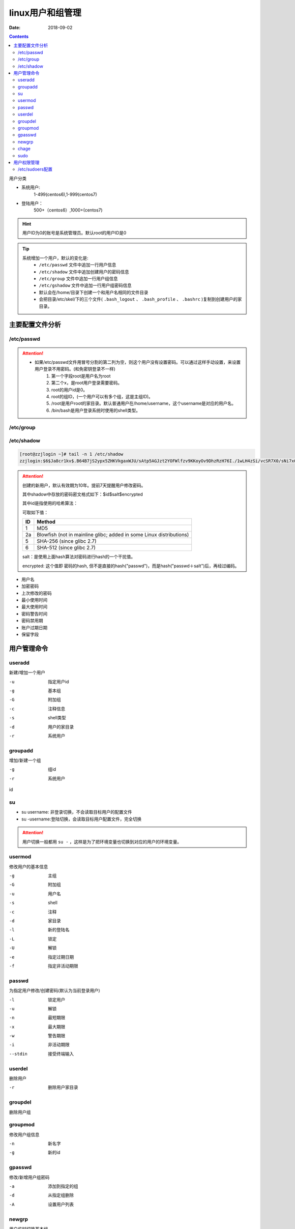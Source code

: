 .. _zzjlogin-usermanage:

==========================================================
linux用户和组管理
==========================================================

:Date: 2018-09-02

.. contents::

用户分类

- 系统用户:
    1-499(centos6),1-999(centos7)
- 登陆用户：
    500+（centos6）,1000+(centos7)

.. hint:: 用户ID为0的账号是系统管理员。默认root的用户ID是0


.. tip::
    系统增加一个用户，默认的变化是:
        - ``/etc/passwd`` 文件中追加一行用户信息
        - ``/etc/shadow`` 文件中追加创建用户的密码信息
        - ``/etc/group`` 文件中追加一行用户组信息
        - ``/etc/gshadow`` 文件中追加一行用户组密码信息

        - 默认会在/home/目录下创建一个和用户名相同的文件目录
        - 会把目录/etc/skel/下的三个文件( ``.bash_logout`` 、 ``.bash_profile`` 、 ``.bashrc`` )复制到创建用户的家目录。



主要配置文件分析
==========================================================

/etc/passwd
---------------------------------------------------

.. code-block:: text
    :linenos:

    name:password:uid:gid:geocos:homedir:shell

.. code-block:: bash
    :linenos:

    [root@centos6 ~]# head -1 /etc/passwd
    root:x:0:0:root:/root:/bin/bash

.. attention::
    - 如果/etc/passwd文件用冒号分割的第二列为空，则这个用户没有设置密码。可以通过这样手动设置，来设置用户登录不用密码。(和免密钥登录不一样)
        1. 第一个字段root是用户名为root
        #. 第二个x，是root用户登录需要密码。
        #. root的用户id是0。
        #. root的组ID，(一个用户可以有多个组，这是主组ID)。
        #. /root是用户root的家目录。默认普通用户在/home/username，这个username是对应的用户名。
        #. /bin/bash是用户登录系统时使用的shell类型。


/etc/group
---------------------------------------------------

.. code-block:: text
    :linenos:

    groupname:password:gid:userlist

.. code-block:: bash
    :linenos:

    [root@centos6 ~]# head -1 /etc/group
    root:x:0:

/etc/shadow
---------------------------------------------------

.. code-block:: text
    :linenos:

    name:password: date of last password change : minimum password age : maximum password age : password warning period: password warning period: password inactivity period

.. code-block:: bash

    [root@zzjlogin ~]# tail -n 1 /etc/shadow
    zzjlogin:$6$Ja8cr1kv$.B64B7jS2ypx5ZHKVkgaxWJU/sAtp5AGJzt2YOFWlfzv9KKoyOv9DhzRzH76I./1wLH4zSi/vcSR7X0/sNi7x0:17639:0:99999:7:::

.. attention::

    创建的新用户，默认有效期为10年。提前7天提醒用户修改密码。

    其中shadow中存放的密码密文格式如下：$id$salt$encrypted

    其中id是指使用的哈希算法：

    可取如下值：
    
    ======== ================================================
        ID   Method
    ======== ================================================
        1    MD5
    -------- ------------------------------------------------
        2a   Blowfish (not in mainline glibc; added in some
             Linux distributions)
    -------- ------------------------------------------------
        5    SHA-256 (since glibc 2.7)
    -------- ------------------------------------------------
        6    SHA-512 (since glibc 2.7)
    ======== ================================================

    salt：是使用上面hash算法对密码进行hash的一个干扰值。

    encrypted: 这个值即 密码的hash, 但不是直接的hash("passwd")，而是hash("passwd＋salt")后，再经过编码。

- 用户名
- 加密密码
- 上次修改的密码
- 最小使用时间
- 最大使用时间
- 密码警告时间
- 密码禁用期
- 账户过期日期
- 保留字段

用户管理命令
==========================================================

useradd
---------------------------------------------------

新建/增加一个用户

-u              指定用户id
-g              基本组
-G              附加组
-c              注释信息
-s              shell类型
-d              用户的家目录
-r              系统用户

groupadd
---------------------------------------------------

增加/新建一个组

-g              组id
-r              系统用户

id

.. code-block:: bash
    :linenos:

    [root@zzjlogin ~]# id
    uid=0(root) gid=0(root) groups=0(root) context=unconfined_u:unconfined_r:unconfined_t:s0-s0:c0.c1023
    [root@centos6 ~]# id -u 
    0
    [root@centos6 ~]# id -g
    0
    [root@centos6 ~]# id -G
    0
    [root@centos6 ~]# id -un
    root

su 
---------------------------------------------------

- su username: 非登录切换，不会读取目标用户的配置文件
- su -username:登陆切换，会读取目标用户配置文件，完全切换

.. attention::
    用户切换一般都用 ``su -`` ，这样是为了把环境变量也切换到对应的用户的环境变量。

usermod
---------------------------------------------------

修改用户的基本信息

-g              主组        
-G              附加组
-u              用户名
-s              shell
-c              注释
-d              家目录
-l              新的登陆名
-L              锁定
-U              解锁
-e              指定过期日期
-f              指定非活动期限

passwd
---------------------------------------------------

为指定用户修改/创建密码(默认为当前登录用户)

-l              锁定用户
-u              解锁
-n              最短期限
-x              最大期限
-w              警告期限
-i              非活动期限
--stdin         接受终端输入

userdel
---------------------------------------------------

删除用户

-r          删除用户家目录

groupdel
---------------------------------------------------

删除用户组

groupmod
---------------------------------------------------

修改用户组信息

-n              新名字
-g              新的id

gpasswd
---------------------------------------------------

修改/新增用户组密码

-a              添加到指定的组
-d              从指定组删除
-A              设置用户列表

newgrp
---------------------------------------------------

用户临时切换基本组

chage
---------------------------------------------------

-d              修改用户最近一次修改时间
-I              修改用户的非活动期限
-E              过期日期

sudo
---------------------------------------------------

-l              查看用户可以执行的sudo
-k              清除下的令牌时间戳
-u              以指定用户运行命令

配置文件是/etc/sudoers

账号 登陆这来源主机名=可切换的身份） 命令

注意事项

- ALL大写
- 命令使用全路径
- 组使用%
- 别名 User_Alias User1 = magedu,centos,test



用户权限管理
==========================================================

默认Linux系统新增一个用户，这个新增用户的用户权限是普通用户。

普通用户的用户权限一般都比较小。运行命令一般需要sudo来运行，但是此时这些命令需要已经配置允许这些用户运行才可以。
所以不是所有命令都是sudo可以运行。只有在配置文件中配置允许sudo来运行的命令才可以通过sodu运行。

.. hit:: sodu运行命令，提示输入密码，这个密码是普通用户自己的密码(不是root密码)


.. attention:: 如果把普通用户的用户id修改为0，则这个普通用户也是超级管理员。但是一般很少有这样做的。


/etc/sudoers配置
----------------------------------------------------------


root用户编辑/etc/sudoers文件,添加要分配的普通用户记录,其中有这么一行记录：root ALL=(ALL) ALL,在这行后面添加：Sam ALL=(ALL) ALL







